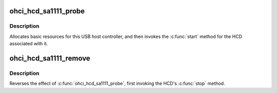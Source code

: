 .. -*- coding: utf-8; mode: rst -*-
.. src-file: drivers/usb/host/ohci-sa1111.c

.. _`ohci_hcd_sa1111_probe`:

ohci_hcd_sa1111_probe
=====================

.. c:function:: int ohci_hcd_sa1111_probe(struct sa1111_dev *dev)

    initialize SA-1111-based HCDs

    :param struct sa1111_dev \*dev:
        *undescribed*

.. _`ohci_hcd_sa1111_probe.description`:

Description
-----------

Allocates basic resources for this USB host controller, and
then invokes the \ :c:func:`start`\  method for the HCD associated with it.

.. _`ohci_hcd_sa1111_remove`:

ohci_hcd_sa1111_remove
======================

.. c:function:: int ohci_hcd_sa1111_remove(struct sa1111_dev *dev)

    shutdown processing for SA-1111-based HCDs

    :param struct sa1111_dev \*dev:
        USB Host Controller being removed

.. _`ohci_hcd_sa1111_remove.description`:

Description
-----------

Reverses the effect of \ :c:func:`ohci_hcd_sa1111_probe`\ , first invoking
the HCD's \ :c:func:`stop`\  method.

.. This file was automatic generated / don't edit.

